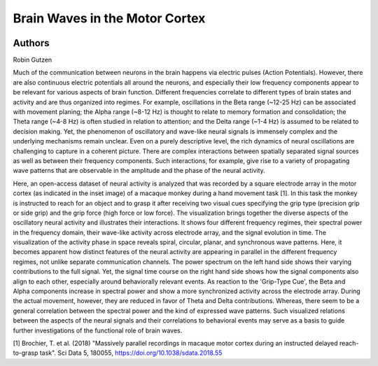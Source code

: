 Brain Waves in the Motor Cortex
==========================================

.. image:: entry_24.png
   :width: 750


Authors
-------

Robin Gutzen

.. raw:: html

   <iframe width="560" height="315" src="https://www.youtube.com/embed/keXdZirxxjQ" frameborder="0" allow="accelerometer; autoplay; clipboard-write; encrypted-media; gyroscope; picture-in-picture" allowfullscreen></iframe>


Much of the communication between neurons in the brain happens via electric pulses (Action Potentials). However, there are also continuous electric potentials all around the neurons, and especially their low frequency components appear to be relevant for various aspects of brain function. Different frequencies correlate to different types of brain states and activity and are thus organized into regimes. For example, oscillations in the Beta range (~12-25 Hz) can be associated with movement planing; the Alpha range (~8-12 Hz) is thought to relate to memory formation and consolidation; the Theta range (~4-8 Hz) is often studied in relation to attention; and the Delta range (~1-4 Hz) is assumed to be related to decision making.
Yet, the phenomenon of oscillatory and wave-like neural signals is immensely complex and the underlying mechanisms remain unclear. Even on a purely descriptive level, the rich dynamics of neural oscillations are challenging to capture in a coherent picture. There are complex interactions between spatially separated signal sources as well as between their frequency components. Such interactions, for example, give rise to a variety of propagating wave patterns that are observable in the amplitude and the phase of the neural activity.

Here, an open-access dataset of neural activity is analyzed that was recorded by a square electrode array in the motor cortex (as indicated in the inset image) of a macaque monkey during a hand movement task [1]. In this task the monkey is instructed to reach for an object and to grasp it after receiving two visual cues specifying the grip type (precision grip or side grip) and the grip force (high force or low force). The visualization brings together the diverse aspects of the oscillatory neural activity and illustrates their interactions. It shows four different frequency regimes, their spectral power in the frequency domain, their wave-like activity across electrode array, and the signal evolution in time.
The visualization of the activity phase in space reveals spiral, circular, planar, and synchronous wave patterns. Here, it becomes apparent how distinct features of the neural activity are appearing in parallel in the different frequency regimes, not unlike separate communication channels. The power spectrum on the left hand side shows their varying contributions to the full signal. Yet, the signal time course on the right hand side shows how the signal components also align to each other, especially around behaviorally relevant events.
As reaction to the 'Grip-Type Cue', the Beta and Alpha components increase in spectral power and show a more synchronized activity across the electrode array. During the actual movement, however, they are reduced in favor of Theta and Delta contributions. Whereas, there seem to be a general correlation between the spectral power and the kind of expressed wave patterns. Such visualized relations between the aspects of the neural signals and their correlations to behavioral events may serve as a basis to guide further investigations of the functional role of brain waves.

[1] Brochier, T. et al. (2018) "Massively parallel recordings in macaque motor cortex during an instructed delayed reach-to-grasp task". Sci Data 5, 180055, https://doi.org/10.1038/sdata.2018.55


